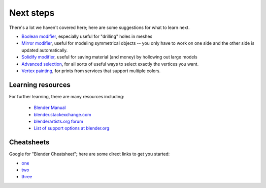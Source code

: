Next steps
==========
There's a lot we haven't covered here; here are some suggestions for what to
learn next.

* `Boolean modifier
  <https://www.blender.org/manual/modeling/modifiers/generate/booleans.html>`_,
  especially useful for "drilling" holes in meshes

* `Mirror modifier
  <https://www.blender.org/manual/modeling/modifiers/generate/mirror.html>`_,
  useful for modeling symmetrical objects -- you only have to work on one side
  and the other side is updated automatically.

* `Solidify modifier
  <https://www.blender.org/manual/modeling/modifiers/generate/solidify.html>`_,
  useful for saving material (and money) by hollowing out large models

* `Advanced selection
  <https://www.blender.org/manual/modeling/meshes/selecting/advanced.html>`_,
  for all sorts of useful ways to select exactly the vertices you want.

* `Vertex painting
  <https://www.blender.org/manual/painting_sculpting/painting/vertex_paint/introduction.html>`_,
  for prints from services that support multiple colors.

Learning resources
------------------
For further learning, there are many resources including:

    * `Blender Manual <https://www.blender.org/manual/>`_
    * `blender.stackexchange.com <http://blender.stackexchange.com/>`_
    * `blenderartists.org forum <http://blenderartists.org/forum/>`_
    * `List of support options at blender.org <http://www.blender.org/support/>`_



Cheatsheets
-----------
Google for "Blender Cheatsheet"; here are some direct links to get you started:

* `one <http://www.giudansky.com/design/51-blender-map>`_
* `two <https://63838860080f936a9e74ec314fea61e51c110542.googledrive.com/host/0B75zuK6fBv7-UkE2VU5takkxUTA/files/CHEAT_SHEET.pdf>`_
* `three <http://gryllus.net/Blender/Syllabus/Blender%20Hotkeys%20Cheatsheet.pdf>`_
